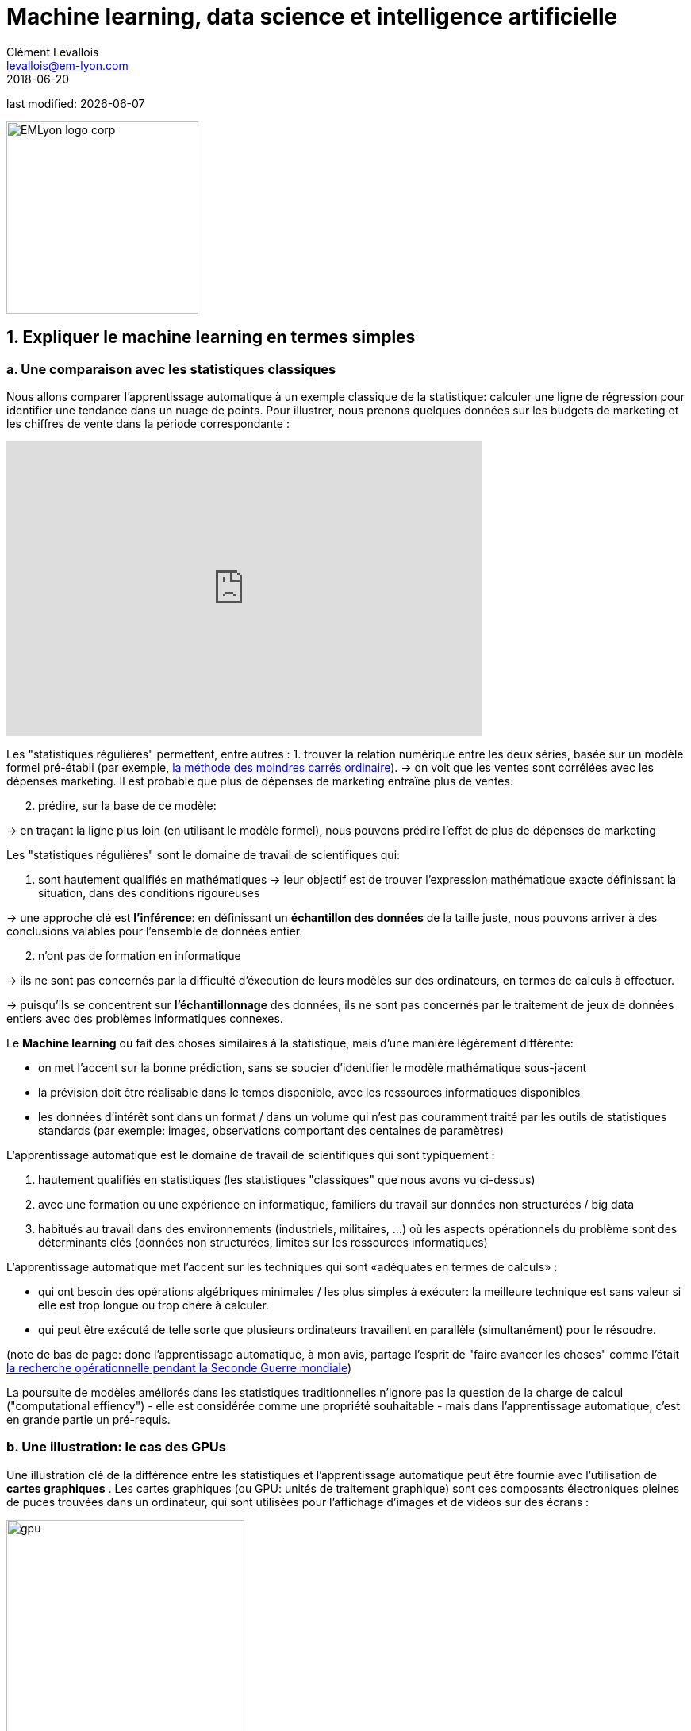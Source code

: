 = Machine learning, data science et intelligence artificielle
Clément Levallois <levallois@em-lyon.com>
2018-06-20

last modified: {docdate}

:icons!:
:iconsfont:   font-awesome
:revnumber: 1.0
:example-caption!:
ifndef::imagesdir[:imagesdir: ../images]
ifndef::sourcedir[:sourcedir: ../../../main/java]

:title-logo-image: EMLyon_logo_corp.png[width="242" align="center"]

image::EMLyon_logo_corp.png[width="242" align="center"]

//ST: 'Escape' or 'o' to see all sides, F11 for full screen, 's' for speaker notes


== 1. Expliquer le machine learning en termes simples
=== a. Une comparaison avec les statistiques classiques

(((machine learning, rapport aux statistiques)))

Nous allons comparer l'apprentissage automatique à un exemple classique de la statistique: calculer une ligne de régression pour identifier une tendance dans un nuage de points.
// +
Pour illustrer, nous prenons quelques données sur les budgets de marketing et les chiffres de vente dans la période correspondante :

// +
ifndef::backend-pdf[]
++++
<iframe width="600" height="371" seamless frameborder="0" scrolling="no" src="https://docs.google.com/spreadsheets/d/e/2PACX-1vS8dKfwxvgz3ALH8Y1FzxWk9lZtiVBlQdZYUrKJqRXNqBFRjKIP3LUvv29QSIBbGx2-ray5nK8cALMH/pubchart?oid=1075418595&format=interactive"></iframe>
++++
endif::[]

// +
ifdef::backend-pdf[]
image::regression-line.png[pdfwidth="100%", align="center", title="A linear regression", book="keep"]
endif::[]

// +
Les "statistiques régulières" permettent, entre autres :
// +
1. trouver la relation numérique entre les deux séries, basée sur un modèle formel pré-établi (par exemple, https://fr.wikipedia.org/wiki/M%C3%A9thode_des_moindres_carr%C3%A9s_ordinaire[la méthode des moindres carrés ordinaire]).
// +
-> on voit que les ventes sont corrélées avec les dépenses marketing. Il est probable que plus de dépenses de marketing entraîne plus de ventes.

// +
[start=2]
2. prédire, sur la base de ce modèle:

-> en traçant la ligne plus loin (en utilisant le modèle formel), nous pouvons prédire l'effet de plus de dépenses de marketing

// +
Les "statistiques régulières" sont le domaine de travail de scientifiques qui:

1. sont hautement qualifiés en mathématiques
// +
-> leur objectif est de trouver l'expression mathématique exacte définissant la situation, dans des conditions rigoureuses

// +
-> une approche clé est *l'inférence*: en définissant un *échantillon des données* de la taille juste, nous pouvons arriver à des conclusions valables pour l'ensemble de données entier.

// +
[start=2]
2. n'ont pas de formation en informatique

-> ils ne sont pas concernés par la difficulté d'éxecution de leurs modèles sur des ordinateurs, en termes de calculs à effectuer.

// +
-> puisqu'ils se concentrent sur *l'échantillonnage* des données, ils ne sont pas concernés par le traitement de jeux de données entiers avec des problèmes informatiques connexes.

// +
Le *Machine learning* ou (((machine learning))) fait des choses similaires à la statistique, mais d'une manière légèrement différente:

- on met l'accent sur la bonne prédiction, sans se soucier d'identifier le modèle mathématique sous-jacent
- la prévision doit être réalisable dans le temps disponible, avec les ressources informatiques disponibles
- les données d'intérêt sont dans un format / dans un volume qui n'est pas couramment traité par les outils de statistiques standards (par exemple: images, observations comportant des centaines de paramètres)

// +
L'apprentissage automatique est le domaine de travail de scientifiques qui sont typiquement :

// +
[start=1]
1. hautement qualifiés en statistiques (les statistiques "classiques" que nous avons vu ci-dessus)
// +
[start=2]
2. avec une formation ou une expérience en informatique, familiers du travail sur données non structurées / big data
// +
[start=3]
3. habitués au travail dans des environnements (industriels, militaires, ...) où les aspects opérationnels du problème sont des déterminants clés (données non structurées, limites sur les ressources informatiques)

// +
L'apprentissage automatique met l'accent sur les techniques qui sont «adéquates en termes de calculs» :

// +
- qui ont besoin des opérations algébriques minimales / les plus simples à exécuter: la meilleure technique est sans valeur si elle est trop longue ou trop chère à calculer.
- qui peut être exécuté de telle sorte que plusieurs ordinateurs travaillent en parallèle (simultanément) pour le résoudre.

// +
(note de bas de page: donc l'apprentissage automatique, à mon avis, partage l'esprit de "faire avancer les choses" comme l'était  https://fr.wikipedia.org/wiki/Recherche_op%C3%A9rationnelle#Historique[la recherche opérationnelle pendant la Seconde Guerre mondiale])

// +
La poursuite de modèles améliorés dans les statistiques traditionnelles n'ignore pas la question de la charge de calcul ("computational effiency") - elle est considérée comme une propriété souhaitable - mais dans l'apprentissage automatique, c'est en grande partie un pré-requis.

=== b. Une illustration: le cas des GPUs
Une illustration clé de la différence entre les statistiques et l'apprentissage automatique peut être fournie avec l'utilisation de *cartes graphiques* (((GPU - cartes graphiques))).
// +
Les cartes graphiques (ou GPU: unités de traitement graphique) sont ces composants électroniques pleines de puces trouvées dans un ordinateur, qui sont utilisées pour l'affichage d'images et de vidéos sur des écrans :

// +
image::gpu.jpg[pdfwidth = "50%", align = "center", title = "Une carte graphique vendue par NVidia- un des principaux fabricants",width="300",book="keep"]

// +
Dans les années 1990, le jeu vidéo s'est beaucoup développé, des arcades aux ordinateurs de bureau. Les développeurs de jeux ont créé des jeux informatiques montrant des scènes et des animations de plus en plus complexes. (voir https://youtu.be/3UTdxI2IEp0[une évolution des graphiques en jeux vidéo], et https://www.youtube.com/watch?v=Rywkv7PCYDM[les jeux graphiques avancés en 2017]).
// +
Ces jeux vidéo ont besoin de puissantes cartes vidéo (aussi appelés https://fr.wikipedia.org/wiki/Processeur_graphique[processeurs graphiques])
pour restituer des scènes complexes dans les moindres détails - avec des calculs sur les effets de lumière et les animations *réalisés en temps réel*.
// +
Cela a poussé au développement de *GPUs* plus puissants (((GPU - cartes graphiques))).
Leurs caractéristiques sont qu'ils peuvent calculer des opérations simples pour changer les couleurs des pixels, *pour chacun des millions de pixels de l'écran en parallèle*, de sorte que la prochaine séquence de l'image peut être rendue en millisecondes.

// +
Des millions d'opérations simples se déroulent en parallèle pour le prix d'un GPU (quelques centaines de dollars), pas le prix de douzaines d'ordinateurs fonctionnant en parallèle (peut être des dizaines de milliers de dollars)?
C'est intéressant pour les calculs sur les big data!
// +
Si un problème statistique de prédiction peut être décomposé en opérations simples pouvant être exécutées sur un GPU, alors un grand ensemble de données peut être analysé en secondes ou en minutes sur un ordinateur portable, au lieu d'un cluster d'ordinateurs.
// +
Pour illustrer la différence de vitesse entre une opération mathématique exécutée sans ou avec un *GPU* (((GPU - cartes graphiques))):

video::-P28LKWTzrI[youtube, width = 500, height = 400]

Le problème est le suivant : pour utiliser un GPU pour les calculs, vous devez conceptualiser le problème comme un qui peut être :

// +
- décomposé en une très grande série
- d'opérations très simples (fondamentalement, des sommes ou des multiplications, rien de complexe comme des racines carrées ou des polynômes)
- qui peuvent fonctionner indépendamment les uns des autres.
// +
L'apprentissage automatique ou machine learning prête généralement attention à cette dimension du problème dès la phase de conception des modèles et des techniques, là où les statistiques "classiques" ne considèrent généralement pas le problème, ou seulement en aval : non pas au stade de la conception mais à la phase de mise en œuvre - ce qui est souvent trop tard.

// +
Maintenant que nous avons vu comment les statistiques et l'apprentissage machine diffèrent dans leur approche, nous devons encore comprendre comment l'apprentissage automatique obtient de bons résultats, s'il ne repose pas sur la modélisation / l'échantillonnage des données comme le font les statistiques.

L'apprentissage automatique peut être catégorisé en 3 familles :

== 2. Trois familles d'apprentissage automatique
=== a. L'apprentissage non supervisé
*Apprentissage non supervisé* (((apprentissage automatique, apprentissage non supervisé))) désigne les méthodes qui utilisent un jeu de données nouveau et y trouvent des modèles intéressants, *sans que cela ne soit par apprentissage sur de précédents ensembles de données similaires*.

// +
Comment l'apprentissage supervisé fonctionne-t-il ? Prenons un exemple. Dans une réception de mariage, comment asseoir des gens avec des intérêts similaires aux mêmes tables?

// +
Les données initiales du problème :

- une liste de 100 invités, et pour chaque invité, une liste de 3 goûts que vous connaissez d'eux
- 10 tables avec 10 sièges chacune.
// +
- une mesure de similitude entre 2 invités: 2 invités ont une similitude de 0% s'ils partagent 0 goût, 33% s'ils partagent 1 goût, 66% avec 2 goûts en commun, 100% avec trois intérêts correspondants.
// +
- une mesure de similitude au niveau d'une table : la somme des similitudes entre toutes les paires d'invités à la table (45 paires possibles pour une table de 10).

// +
Une solution possible au problème peut être apportée en utilisant une approche non supervisée :

// +
1. Sur un ordinateur, assigner au hasard les 100 invités aux 10 tables.
2. prendre une table :
// +
** mesurer le degré de similitude des goûts pour la table
** échanger le siège de 1 personne à cette table, avec le siège d'une personne à une table différente.
** mesurer à nouveau le degré de similarité de la table: si elle s'est améliorée (parce que maintenant, les personnes à cette table ont plus de goûts en commun), alors garder les nouvelles assises. Sinon, annuler l'échange de place et revenir à la situation avant l'échange.
// +
3. Répéter l'étape 2 pour toutes les tables, plusieurs fois, jusqu'à ce que plus aucun échange de sièges n'améliore le degréé de similitude à aucune table. Lorsque cette étape est atteinte, nous disons que le modèle a "*convergé*".

// +
Cette approche permet d'identifier des groupes de personnes qui ont des points communs. C'est évidemment d'une grande utilité pour organiser des données, depuis une segmentation de clientèle ou de prospects, jusqu'à une classification de produits en catégories à des fins d'évaluation ou de gestion de portefeuille.

image::kmeans.jpg[pdfwidth = "60%", align = "center", title = "K-means, une approche d'apprentissage non supervisée", width = 300]

=== b. L'approche d'apprentissage  *supervisé*
L'*Apprentissage supervisé* (((apprentissage machine, apprentissage supervisé))) est l'approche consistant à calibrer un modèle basé sur l'histoire des expériences passées afin de deviner / prédire une nouvelle occurrence de la même expérience.
// +
Prenons l'exemple suivant : comment faire pour qu'un ordinateur "devine" si une image représente un chat ou un chien? Pour cela, en approche supervisée, nous allons commencer par récolter 50000 images ou plus de chats et de chiens, avec leurs légendes associées, comme ceci:


// +
** une image d'un chat, avec la légende "chat"

** une image d'un chien, avec la légende "chien"

** une autre image d'un chat, avec la légende "chat"

etc....

// +
- Ces 50000 images et leur légende s'appelle le _training set_. (((apprentissage automatique, training set))).
- Ceci est aussi appelé un ensemble de données *annotées* (((apprentissage automatique, ensemble de données libellées))), ce qui signifie que nous avons une étiquette décrivant chacune des observations (en anglais : _labelled set_).

// +
[TIP]
====
Dans un jeu de données libellé, d'où viennent les étiquettes?

- les étiquettes peuvent être fournies par les utilisateurs d'un service. Par exemple, les photos sur Instagram légendées par des hashtags sont exactement cela: une image avec une étiquette. L'étiquetage est fait par les utilisateurs d'Instagram affichant les photos et en écrivant les hashtags ci-dessous. Instagram est un service gratuit, mais les jeu de données libellées qu'il crée sont d'une grande valeur pour une entreprise comme Instagram (et pour Facebook, qui a racheté Instagram).

- ils peuvent être produits par des travailleurs humains (((data science et travail humain))). En pratique, les humains sont payés quelques centimes par image qu'ils doivent étiqueter (est-ce un chat? Est-ce un chien? Etc.). Une grande industrie et un marché du travail associé se développent pour effectuer une variété de tâches de ce genre. Une main-d'œuvre croissante fournit leur ((travail numérique)) aux entreprises qui ont besoin de *l'annotation des données* (((données, annotation des données)) ou de *nettoyer, classer ou qualifier les données*. Voir le travail de http://www.casilli.fr/about/[Antonio Casilli] ((("Casilli, Antonio"))) sur ces sujets.
====

// +
La tâche est la suivante: si nous donnons à notre ordinateur une nouvelle image d'un chat __sans étiquette__, pourra-t-il deviner l'étiquette "chat"?

// +
La méthode:
- prendre une liste de coefficients aléatoires (en pratique, la liste est un vecteur, ou une matrice).
// +
- pour chacune des 50 000 photos de chiens et de chats:
** appliquer les coefficients à l'image à portée de main (disons que nous avons un chien ici)
** Si le résultat est "chien", ne faites rien, ça marche!
** Si le résultat est "chat", modifiez légèrement les coefficients.
** passer à l'image suivante
// +
- Après avoir parcouru 50 000 images en boucle, les paramètres ont été ajustés et réglés. C'était *l'entraînement du modèle*.

// +
Maintenant, lorsque vous présentez une nouvelle image au logiciel que vous venez d'entraîner, l'application du modèle devrait produire une prédiction correcte ("chat" ou "chien").

// +
L'apprentissage supervisé est actuellement la famille d'apprentissage automatique la plus populaire et obtient d'excellents résultats notamment en reconnaissance d'image, même si certains cas restent difficiles à résoudre:

image::muffin.jpg[pdfwidth = "60%", align = "center", title = "Un cas de test difficile pour l'apprentissage supervisé", width = 400, book = "keep"]

// +
C'est donc ce qu'on appelle l'apprentissage *supervisé* car l'apprentissage est guidé, dirigé, encadré par des exemples passés.

// +
Trois conditions à retenir sur l'apprentissage supervisé :

// +
- pour l'apprentissage supervisé soit possible, *il est nécessaire de disposer de grands ensembles de données pour la phase d'entraînement*. Sans ces données, pas d'apprentissage supervisé.
// +
- l'apprentissage supervisé *permet d'analyser des situations similaires à celles représentées dans le jeu de données sur lequel l'apprentissage a été entrainé*. Un modèle entraîné sur 50,000 photos de chats et de chiens ne saura pas reconnaître un dauphin.
// +
- les données d'apprentissage doivent être spécifiques. Si l'on souhaite apprendre à un algo à reconnaître un chihuhua, le training set doit être fait de chihuahuas - plutôt que des chiens de toutes races.

// +
Ce dernier point est explicité par Maryne Cotty-Eslous, fondatrice de https://projet-lucine.com/#/[Lucine, une app de reconnaissance et d'analyse de la douleur]:

video::tL7ojiOTQho?t=16m31s[youtube,start=971]

=== c. L'approche de l'apprentissage par *renforcement* (reinforcement learning)
Pour comprendre l'apprentissage par renforcement (((apprentissage automatique, apprentissage par renforcement))), nous pouvons penser intuitivement comment les animaux peuvent apprendre rapidement en *ignorant* les comportements indésirables et en *récompensant* les comportements souhaitables.

C'est facile et ne prend que quelques secondes. La vidéo suivante montre B.F. Skinner, figure centrale de la psychologie comportemenale dans les années 1950-1970, qui fait faire un tour sur lui-même à un pigeon simplement en récompensant le fait de tourner par des graines :

video::TtfQlkGwE2U[youtube, largeur = 500, hauteur = 400]

Outre les pigeons, l'apprentissage par renforcement peut être appliqué à tout type d' "agents experts".
Prenons le cas d'un jeu vidéo comme Super Mario Bros:

image::mario.jpg[pdfwidth = "60%", align = "center", title = "Mario Bros, un jeu vidéo populaire"]

Structure du jeu / de la tâche:

- But de la tâche: Mario doit collecter des pièces d'or et compléter le jeu en atteignant l'extrême droite de l'écran.
- Résultat négatif à éviter: se faire tuer par des ennemis ou en tombant dans des trous.
// +
- Point de départ: Mario Bros est debout au début du jeu.
- Actions possibles: se déplacer à droite, à gauche, sauter, s'accroupir, tirer en avant.

// +
L'apprentissage par renforcement fonctionne de la manière suivante :

1. Faire faire à Mario une nouvelle action aléatoire ("essayer quelque chose"), par exemple: "déplace-toi à droite".
2. Le jeu se termine (Mario a bougé à droite, a été touché par un ennemi et est mort)
// +
[début = 3]
3. Ce résultat est stocké quelque part:
** se déplacer à droite => bien (on a progressé dans le jeu, même si c'est très peu). A refaire!
** marcher près d'un ennemi et être touché par celui-ci => mauvais. A éviter! Déclenchons une autre action à proximité d'un ennemi (comme "sauter en avançant", par exempe).
// +
[début = 4]
4. Le jeu recommence (retour à l'étape 1) avec une combinaison de :
** actions qui ont été enregistrées comme positives lors de l'étape précédente
** essais de nouvelles choses (sauter, tirer?) à proximité d'une situation associée à un résultat négatif au tour précédent.

// +
Après avoir bouclé de 1. à 4. des milliers de fois, et enregistré à chaque fois des combinaisons d'actions favorables à répéter, et défavorables à éviter, Mario finit par arriver au bout du jeu, sans qu'aucun joueur humain ne tienne les commandes :

video::iakFfOmanJU[youtube, width = 500, height = 400]

L'apprentissage par renforcement est perçu comme correspondant à un aspect important de l'apprentissage humain / de l'intelligence humaine (axé sur les buts, «essai et erreur»).


// +
=== d. Quand l'apprentissage automatique est-il utile?
L'utilisation de l'apprentissage automatique peut être un gaspillage de ressources, lorsque des statistiques bien connues peuvent être facilement appliquées.
// +
Des indices que la modélisation statistique "classique" (peut-être aussi simple qu'une régression linéaire) devrait suffire:
// +
- L'ensemble de données n'est pas grand (moins de 50k observations), l'apprentissage supervisé ne fonctionnera pas
- Les données sont parfaitement structurées (données tabulaires) (((données structurées)))
- Les points de données ont peu de dimensions (chaque observation a peu d'attributs - il y apeu "colonnes" dans une représentation sous forme de tableau)

// +
Cas où la modélisation des statistiques "classiques" est *nécessaire*:

- La question concerne la contribution relative des variables indépendantes à la détermination d'un résultat

== 3. Apprentissage automatique et data science
L'apprentissage automatique est une seule étape dans la longue chaîne du traitement et de l'analyse des données.
Le processus du traitement et de l'analyse des données a été formalisé dans les années 1980 sous le nom de "data mining", "exploration des données", "fouille de données," ou https://en.wikipedia.org/wiki/Data_mining#Process[((kdd: Knowledge Discovery in Databases))].

image::kdd.png[align = "center", title = "KDD - découverte des connaissances dans les bases de données", width = 500, book = "keep"]

Des représentations plus récentes des étapes du traitement des données ont été suggérées, laissant place au rôle de la ((visualisation de données)) :

-> voir https://image.slidesharecdn.com/datavisualizationforbusiness-141017095602-conversion-gate01/95/data-visualization-for-business-13-638.jpg?cb=1414060400[le processus de conception de l'information par Ben Fry] ((("Fry, Ben"))) et ce workflow de  http://blogger.ghostweather.com/2013/11/data-vis-consulting-advice-for-newbies.html[visualisation des données par Moritz Stefaner] ((("Stefaner, Moritz"))) :

// +
image::stefaner.png[pdfwidth = "90%", align = "center", title = "workflow de visualisation des données par Moritz Stefaner", width = 500, book = "keep"]

// +
L'apprentissage automatique est l'une des techniques (avec les statistiques traditionnelles) qui intervient à une des étapes de la data science. Mais la data science demande un ensemble de compétences bien plus vaste que la seule capacité d'analyse via du machine learning.

// +
Les compétences d'une équipe de (data scientist) sont souvent représentées comme la réunion de trois domaines distincts :

image::conway.png[pdfwidth = "40%", align = "center", title = "http://drewconway.com/zia/2013/3/26/the-data-science-venn-diagram[The Diagramme de Venn de la science des données par Drew Conway", book =" keep "]


== 4. Intelligence artificielle
=== a. Faible vs forte IA intelligence artificielle, faible vs forte AI
*IA faible* (((intelligence artificielle, faible))) désigne des programmes informatiques capables de surpasser les humains dans des tâches complexes avec un focus étroit (comme jouer aux échecs, et seulement à ce jeu).
L'IA faible est généralement le résultat de l'application de systèmes experts ou des techniques d'apprentissage machine vues ci-dessus.

// +
*IA forte* (((intelligence artificielle, forte))) est une intelligence qui serait capable de résoudre des problèmes de portée générale, capable de fixer son propre but, et consciente d'elle-même. Rien ne s'approche de ça.

// +
*Donc l'IA est synonyme d'IA faible pour le moment, et couvre les trois familles de machine learning vues ci-dessus.*

== Pour aller plus loin
Retrouvez le site complet : https://seinecle.github.io/mk99/[here].

image:round_portrait_mini_150.png[align="center", role="right"]

Clement Levallois

Découvrez mes autres cours et projets : https://www.clementlevallois.net

Ou contactez-moi via Twitter: https://www.twitter.com/seinecle[@seinecle]
